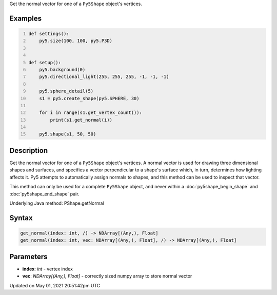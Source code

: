 .. title: Py5Shape.get_normal()
.. slug: py5shape_get_normal
.. date: 2021-05-01 20:51:42 UTC+00:00
.. tags:
.. category:
.. link:
.. description: py5 Py5Shape.get_normal() documentation
.. type: text

Get the normal vector for one of a ``Py5Shape`` object's vertices.

Examples
========

.. raw:: html

    <div class="example-table">

.. raw:: html

    <div class="example-row"><div class="example-cell-image">

.. image:: /images/reference/Py5Shape_get_normal_0.png
    :alt: example picture for get_normal()

.. raw:: html

    </div><div class="example-cell-code">

.. code:: python
    :number-lines:

    def settings():
        py5.size(100, 100, py5.P3D)


    def setup():
        py5.background(0)
        py5.directional_light(255, 255, 255, -1, -1, -1)

        py5.sphere_detail(5)
        s1 = py5.create_shape(py5.SPHERE, 30)

        for i in range(s1.get_vertex_count()):
            print(s1.get_normal(i))

        py5.shape(s1, 50, 50)

.. raw:: html

    </div></div>

.. raw:: html

    </div>

Description
===========

Get the normal vector for one of a ``Py5Shape`` object's vertices. A normal vector is used for drawing three dimensional shapes and surfaces, and specifies a vector perpendicular to a shape's surface which, in turn, determines how lighting affects it. Py5 attempts to automatically assign normals to shapes, and this method can be used to inspect that vector.

This method can only be used for a complete ``Py5Shape`` object, and never within a :doc:`py5shape_begin_shape` and :doc:`py5shape_end_shape` pair.

Underlying Java method: PShape.getNormal

Syntax
======

.. code:: python

    get_normal(index: int, /) -> NDArray[(Any,), Float]
    get_normal(index: int, vec: NDArray[(Any,), Float], /) -> NDArray[(Any,), Float]

Parameters
==========

* **index**: `int` - vertex index
* **vec**: `NDArray[(Any,), Float]` - correctly sized numpy array to store normal vector


Updated on May 01, 2021 20:51:42pm UTC

